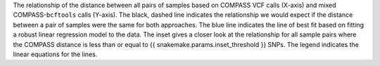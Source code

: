 The relationship of the distance between all pairs of samples based on COMPASS VCF calls (X-axis) and mixed COMPASS-``bcftools`` calls (Y-axis).
The black, dashed line indicates the relationship we would expect if the distance between a pair of samples were the same for both approaches.
The blue line indicates the line of best fit based on fitting a robust linear regression model to the data. The inset gives a closer look at the
relationship for all sample pairs where the COMPASS distance is less than or equal to {{ snakemake.params.inset_threshold }} SNPs. The legend
indicates the linear equations for the lines.
